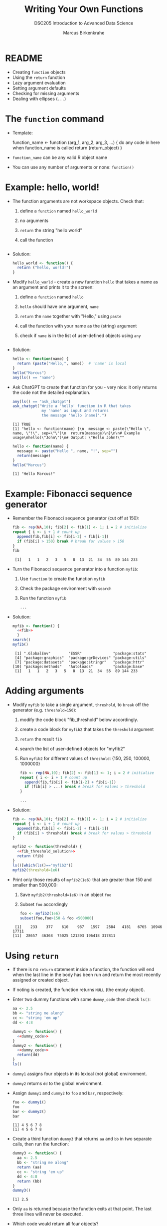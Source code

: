 #+TITLE:Writing Your Own Functions
#+AUTHOR: Marcus Birkenkrahe
#+SUBTITLE:DSC205 Introduction to Advanced Data Science
#+STARTUP:overview hideblocks indent
#+OPTIONS: toc:nil num:nil ^:nil
#+PROPERTY: header-args:R :exports both :results output :session *R* :noweb yes
* README

- Creating ~function~ objects
- Using the ~return~ function
- Lazy argument evaluation
- Setting argument defaults
- Checking for missing arguments
- Dealing with ellipses (~...~)

* The ~function~ command

- Template:
  #+begin_example R
    function_name <- function (arg_1, arg_2, arg_3, ...) {
      do any code in here when function_name is called
      return (return_object)
      }
  #+end_example

- ~function_name~ can be any valid R object name

- You can use any number of arguments or none: ~function()~

* Example: hello, world!

- The function arguments are not workspace objects. Check that:
  1) define a ~function~ named ~hello_world~
  2) no arguments
  3) ~return~ the string "hello world"
  4) call the function
  #+begin_src R

  #+end_src

- Solution:
  #+name: hello_world
  #+begin_src R
    hello_world <- function() {
      return ("hello, world!")
    }
  #+end_src

- Modify ~hello_world~ - create a new function ~hello~ that takes a
  name as an argument and prints it to the screen:
  1) define a ~function~ named ~hello~
  2) ~hello~ should have one argument, ~name~
  3) ~return~ the ~name~ together with "Hello," using ~paste~
  4) call the function with your name as the (string) argument
  5) check if ~name~ is in the list of user-defined objects using ~any~
  #+begin_src R

  #+end_src

- Solution:
  #+name: hello_name
  #+begin_src R
    hello <- function(name) {
      return (paste("Hello,", name))  # 'name' is local
    }
    hello("Marcus")
    any(ls() == "name")
  #+end_src

- Ask ChatGPT to create that function for you - very nice: it only
  returns the code not the detailed explanation.
  #+begin_src R
    any(ls() == "ask_chatgpt")
    ask_chatgpt("Write a 'hello' function in R that takes
                 my 'name' as input and returns
                 the message 'hello [name]'.")
  #+end_src

  #+RESULTS:
  : [1] TRUE
  : [1] "hello <- function(name) {\n  message <- paste(\"Hello \", name, \"!\", sep=\"\")\n  return(message)\n}\n\n# Example usage\nhello(\"John\")\n# Output: \"Hello John!\""

  #+begin_src R
    hello <- function(name) {
      message <- paste("Hello ", name, "!", sep="")
      return(message)
    }
    hello("Marcus")
  #+end_src

  #+RESULTS:
  : [1] "Hello Marcus!"

* Example: Fibonacci sequence generator

- Remember the Fibonacci sequence generator (cut off at 150):
  #+name: fib
  #+begin_src R :results output
    fib <- rep(NA,10); fib[2] <- fib[1] <- 1; i = 2 # initialize
    repeat { i <- i + 1 # count up
      append(fib,fib[i] <- fib[i-2] + fib[i-1])
      if (fib[i] > 150) break # break for values > 150  
    }
    fib
  #+end_src

  #+RESULTS: fib
  :  [1]   1   1   2   3   5   8  13  21  34  55  89 144 233

- Turn the Fibonacci sequence generator into a function ~myfib~:
  1) Use ~function~ to create the function ~myfib~
  2) Check the package environment with ~search~
  3) Run the function ~myfib~
  #+begin_src R
    ...
  #+end_src

- Solution:
  #+begin_src R
    myfib <- function() {
      <<fib>>
      }
    search()
    myfib()
  #+end_src

  #+RESULTS:
  :  [1] ".GlobalEnv"        "ESSR"              "package:stats"    
  :  [4] "package:graphics"  "package:grDevices" "package:utils"    
  :  [7] "package:datasets"  "package:stringr"   "package:httr"     
  : [10] "package:methods"   "Autoloads"         "package:base"
  :  [1]   1   1   2   3   5   8  13  21  34  55  89 144 233

* Adding arguments

    - Modify ~myfib~ to take a single argument, ~threshold~, to ~break~ off the
      generator (e.g. ~threshold=150~):
      1) modify the code block "fib_threshold" below accordingly.
      2) create a code block for ~myfib2~ that takes the ~threshold~ argument
      3) ~return~ the result ~fib~ 
      4) search the list of user-defined objects for "myfib2"
      5) Run ~myfib2~ for different values of ~threshold~: {150, 250,
         100000, 1000000}
      #+name: fib_threshold
      #+begin_src R
        fib <- rep(NA,10); fib[2] <- fib[1] <- 1; i = 2 # initialize
        repeat { i <- i + 1 # count up
          append(fib,fib[i] <- fib[i-2] + fib[i-1])
          if (fib[i] > ...) break # break for values > threshold
        }
      #+end_src
      #+begin_src R
        ...
      #+end_src

    - Solution:
      #+name: fib_threshold_solution
      #+begin_src R
        fib <- rep(NA,10); fib[2] <- fib[1] <- 1; i = 2 # initialize
        repeat { i <- i + 1 # count up
          append(fib,fib[i] <- fib[i-2] + fib[i-1])
          if (fib[i] > threshold) break # break for values > threshold
        }
      #+end_src
      #+begin_src R
        myfib2 <- function(threshold) {
          <<fib_threshold_solution>>
          return (fib)
        }
        ls()[which(ls()=="myfib2")]
        myfib2(threshold=1e6)
      #+end_src

    - Print only those results of ~myfib2(1e6)~ that are greater than 150
      and smaller than 500,000:
      1) Save ~myfib2(threshold=1e6)~ in an object ~foo~
      2) Subset ~foo~ accordingly
      #+begin_src R
        foo <- myfib2(1e6)
        subset(foo,foo>150 & foo <500000)
      #+end_src

      #+RESULTS:
      :  [1]    233    377    610    987   1597   2584   4181   6765  10946  17711
      : [11]  28657  46368  75025 121393 196418 317811

* Using ~return~

- If there is no ~return~ statement inside a function, the function will
  end when the last line in the body has been run and return the most
  recently assigned or created object.

- If noting is created, the function returns ~NULL~ (the empty object).

- Enter two dummy functions with some ~dummy_code~ then check ~ls()~:
  #+name: dummy_code
  #+begin_src R
    aa <- 2.5
    bb <- "string me along"
    cc <- "string 'em up"
    dd <- 4:8
  #+end_src
  #+begin_src R
    dummy1 <- function() {
      <<dummy_code>>
    }
    dummy2 <- function() {
      <<dummy_code>>
      return(dd)
    }
    ls()
  #+end_src

- ~dummy1~ assigns four objects in its lexical (not global) environment.

- ~dummy2~ returns ~dd~ to the global environment.

- Assign ~dummy1~ and ~dummy2~ to ~foo~ and ~bar~, respectively:
  #+begin_src R
    foo <- dummy1()
    foo
    bar <- dummy2()
    bar
  #+end_src  

  #+RESULTS:
  : [1] 4 5 6 7 8
  : [1] 4 5 6 7 8

- Create a third function ~dummy3~ that returns ~aa~ and ~bb~ in two
  separate calls, then run the function:
  #+begin_src R
    dummy3 <- function() {
      aa <- 2.5
      bb <- "string me along"
      return (aa)
      cc <- "string 'em up"
      dd <- 4:8
      return (bb)
    }
    dummy3()
      #+end_src

  #+RESULTS:
  : [1] 2.5

- Only ~aa~ is returned because the function exits at that point. The
  last three lines will never be executed.

- Which code would return all four objects?
  #+begin_src R
    dummy4 <- function() {
      <<dummy_code>>
      ...
    }
  #+end_src

- Solution:
  #+begin_src R
    dummy4 <- function() {
      <<dummy_code>>
      return (c(aa,bb,cc,dd))
    }
    dummy4()
  #+end_src

  #+RESULTS:
  : [1] "2.5"             "string me along" "string 'em up"   "4"              
  : [5] "5"               "6"               "7"               "8"
  
* Footnotes

[fn:3]When you run this, you get the same result, but you should still
check identity, e.g. using the ~identical~ function:
#+begin_src R :session
  m1 <- mean(nileSubsetGT1200)
  m2 <- mean(Nile[Nile>1200])
  identical(m1,m2) # identity check
#+end_src

[fn:2]Challenge: write a function that tells you if a data set is
built-in or not. ~data()~ is already that function, because if the
dataset exists, it loads it, but what if we want a ~logical~ answer?

[fn:1]~return~ specifically is not needed because by default R returns
the last value computed. ~{~ and ~return~ are both functions,
too. Check that by looking at their respective help pages. ~{~ and ~(~
are *primitive* functions, while ~return~ and other self-defined
functions like ~mgd~ are *closures*. You can check that with the
(storage) ~typeof~ function.
